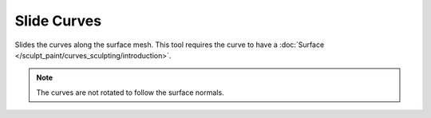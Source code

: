 
************
Slide Curves
************

Slides the curves along the surface mesh. This tool requires the curve to have a :doc:`Surface </sculpt_paint/curves_sculpting/introduction>`.

.. note::
  The curves are not rotated to follow the surface normals.